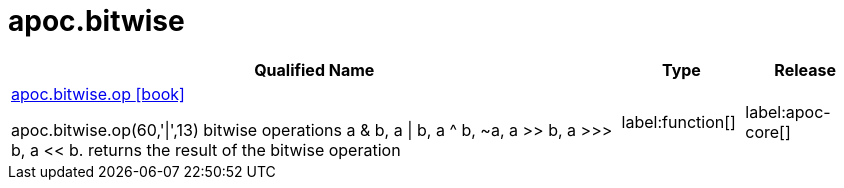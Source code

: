 ////
This file is generated by DocsTest, so don't change it!
////

= apoc.bitwise
:description: This section contains reference documentation for the apoc.bitwise procedures.

[.procedures, opts=header, cols='5a,1a,1a']
|===
| Qualified Name | Type | Release
|xref::overview/apoc.bitwise/apoc.bitwise.op.adoc[apoc.bitwise.op icon:book[]]

apoc.bitwise.op(60,'\|',13) bitwise operations a & b, a \| b, a ^ b, ~a, a >> b, a >>> b, a << b. returns the result of the bitwise operation|label:function[]
|label:apoc-core[]

|===

